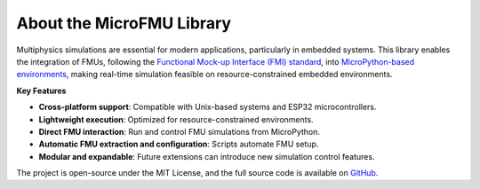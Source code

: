 About the MicroFMU Library
=============================================

Multiphysics simulations are essential for modern applications, particularly in embedded systems. This library enables the integration of FMUs, following the `Functional Mock-up Interface (FMI) standard <https://fmi-standard.org/>`_, into `MicroPython-based environments <https://micropython.org/>`_, making real-time simulation feasible on resource-constrained embedded environments.

**Key Features**

* **Cross-platform support**: Compatible with Unix-based systems and ESP32 microcontrollers.
* **Lightweight execution**: Optimized for resource-constrained environments.
* **Direct FMU interaction**: Run and control FMU simulations from MicroPython.
* **Automatic FMU extraction and configuration**: Scripts automate FMU setup.
* **Modular and expandable**: Future extensions can introduce new simulation control features.

The project is open-source under the MIT License, and the full source code is available on `GitHub <https://github.com/Imaginus02/MicroFMU-library>`_.
